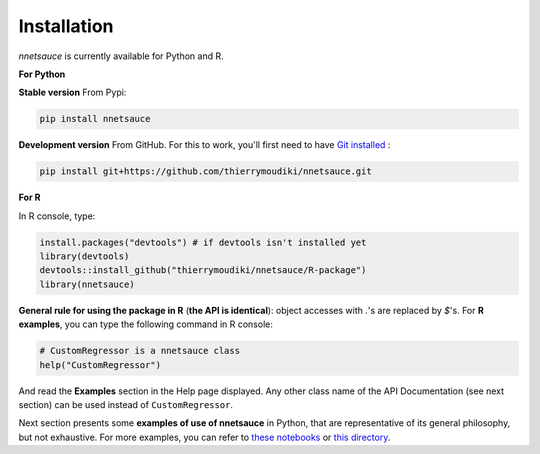 
Installation
''''''''''

`nnetsauce` is currently available for Python and R. 

**For Python**


**Stable version** From Pypi: 

.. code-block:: console

    pip install nnetsauce


**Development version** From GitHub. For this to work, you'll first need to have `Git installed <https://git-scm.com/book/en/v2/Getting-Started-Installing-Git>`_ : 

.. code-block:: console

    pip install git+https://github.com/thierrymoudiki/nnetsauce.git


**For R**

In R console, type: 

.. code-block:: r

	install.packages("devtools") # if devtools isn't installed yet
	library(devtools)
	devtools::install_github("thierrymoudiki/nnetsauce/R-package")
	library(nnetsauce)

**General rule for using the package in R** (**the API is identical**):  object accesses with `.`'s are replaced by `$`'s. For **R examples**, you can type the following command in R console:

.. code-block:: r

	# CustomRegressor is a nnetsauce class
	help("CustomRegressor")


And read the **Examples** section in the Help page displayed. Any other class name of the API Documentation (see next section) can be used instead of ``CustomRegressor``. 

Next section presents some **examples of use of nnetsauce** in Python, that are representative of its general philosophy, but not exhaustive. For more examples, you can refer to `these notebooks <https://github.com/thierrymoudiki/nnetsauce/tree/master/nnetsauce/demo>`_ or `this directory <https://github.com/thierrymoudiki/nnetsauce/tree/master/examples>`_.